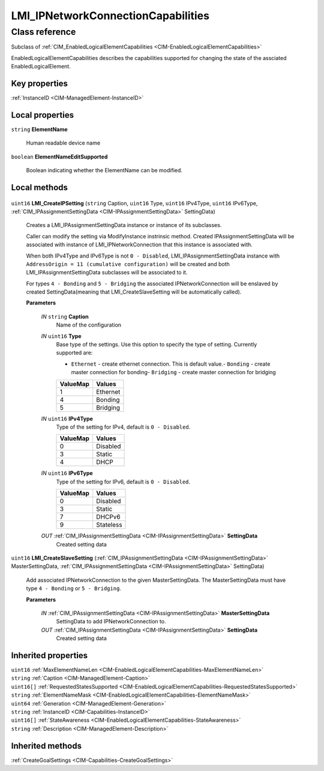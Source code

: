 .. _LMI-IPNetworkConnectionCapabilities:

LMI_IPNetworkConnectionCapabilities
-----------------------------------

Class reference
===============
Subclass of :ref:`CIM_EnabledLogicalElementCapabilities <CIM-EnabledLogicalElementCapabilities>`

EnabledLogicalElementCapabilities describes the capabilities supported for changing the state of the assciated EnabledLogicalElement.


Key properties
^^^^^^^^^^^^^^

| :ref:`InstanceID <CIM-ManagedElement-InstanceID>`

Local properties
^^^^^^^^^^^^^^^^

.. _LMI-IPNetworkConnectionCapabilities-ElementName:

``string`` **ElementName**

    Human readable device name

    
.. _LMI-IPNetworkConnectionCapabilities-ElementNameEditSupported:

``boolean`` **ElementNameEditSupported**

    Boolean indicating whether the ElementName can be modified.

    

Local methods
^^^^^^^^^^^^^

    .. _LMI-IPNetworkConnectionCapabilities-LMI-CreateIPSetting:

``uint16`` **LMI_CreateIPSetting** (``string`` Caption, ``uint16`` Type, ``uint16`` IPv4Type, ``uint16`` IPv6Type, :ref:`CIM_IPAssignmentSettingData <CIM-IPAssignmentSettingData>` SettingData)

    Creates a LMI_IPAssignmentSettingData instance or instance of its subclasses.

    Caller can modify the setting via ModifyInstance instrinsic method. Created IPAssignmentSettingData will be associated with instance of LMI_IPNetworkConnection that this instance is associated with.

    When both IPv4Type and IPv6Type is not ``0 - Disabled``, LMI_IPAssignmentSettingData instance with ``AddressOrigin = 11 (cumulative configuration)`` will be created and both LMI_IPAssignmentSettingData subclasses will be associated to it.

    For types ``4 - Bonding`` and ``5 - Bridging`` the associated IPNetworkConnection will be enslaved by created SettingData(meaning that LMI_CreateSlaveSetting will be automatically called).

    
    **Parameters**
    
        *IN* ``string`` **Caption**
            Name of the configuration

            
        
        *IN* ``uint16`` **Type**
            Base type of the settings. Use this option to specify the type of setting. Currently supported are:

            - ``Ethernet`` - create ethernet connection. This is default value.- ``Bonding`` - create master connection for bonding- ``Bridging`` - create master connection for bridging

            
            ======== ========
            ValueMap Values  
            ======== ========
            1        Ethernet
            4        Bonding 
            5        Bridging
            ======== ========
            
        
        *IN* ``uint16`` **IPv4Type**
            Type of the setting for IPv4, default is ``0 - Disabled``.

            
            ======== ========
            ValueMap Values  
            ======== ========
            0        Disabled
            3        Static  
            4        DHCP    
            ======== ========
            
        
        *IN* ``uint16`` **IPv6Type**
            Type of the setting for IPv6, default is ``0 - Disabled``.

            
            ======== =========
            ValueMap Values   
            ======== =========
            0        Disabled 
            3        Static   
            7        DHCPv6   
            9        Stateless
            ======== =========
            
        
        *OUT* :ref:`CIM_IPAssignmentSettingData <CIM-IPAssignmentSettingData>` **SettingData**
            Created setting data

            
        
    
    .. _LMI-IPNetworkConnectionCapabilities-LMI-CreateSlaveSetting:

``uint16`` **LMI_CreateSlaveSetting** (:ref:`CIM_IPAssignmentSettingData <CIM-IPAssignmentSettingData>` MasterSettingData, :ref:`CIM_IPAssignmentSettingData <CIM-IPAssignmentSettingData>` SettingData)

    Add associated IPNetworkConnection to the given MasterSettingData. The MasterSettingData must have type ``4 - Bonding`` or ``5 - Bridging``.

    
    **Parameters**
    
        *IN* :ref:`CIM_IPAssignmentSettingData <CIM-IPAssignmentSettingData>` **MasterSettingData**
            SettingData to add IPNetworkConnection to.

            
        
        *OUT* :ref:`CIM_IPAssignmentSettingData <CIM-IPAssignmentSettingData>` **SettingData**
            Created setting data

            
        
    

Inherited properties
^^^^^^^^^^^^^^^^^^^^

| ``uint16`` :ref:`MaxElementNameLen <CIM-EnabledLogicalElementCapabilities-MaxElementNameLen>`
| ``string`` :ref:`Caption <CIM-ManagedElement-Caption>`
| ``uint16[]`` :ref:`RequestedStatesSupported <CIM-EnabledLogicalElementCapabilities-RequestedStatesSupported>`
| ``string`` :ref:`ElementNameMask <CIM-EnabledLogicalElementCapabilities-ElementNameMask>`
| ``uint64`` :ref:`Generation <CIM-ManagedElement-Generation>`
| ``string`` :ref:`InstanceID <CIM-Capabilities-InstanceID>`
| ``uint16[]`` :ref:`StateAwareness <CIM-EnabledLogicalElementCapabilities-StateAwareness>`
| ``string`` :ref:`Description <CIM-ManagedElement-Description>`

Inherited methods
^^^^^^^^^^^^^^^^^

| :ref:`CreateGoalSettings <CIM-Capabilities-CreateGoalSettings>`

